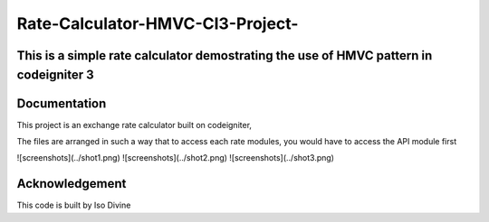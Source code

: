 
###################
Rate-Calculator-HMVC-CI3-Project-
###################

*******************
This is a simple rate calculator demostrating the use of HMVC pattern in codeigniter 3
*******************

************
Documentation
************

This project is an exchange rate calculator built on codeigniter,

The files are arranged in such a way that to access each rate modules, you would have to access the API module first



![screenshots](../shot1.png)
![screenshots](../shot2.png)
![screenshots](../shot3.png)




***************
Acknowledgement
***************

This code is built by Iso Divine
